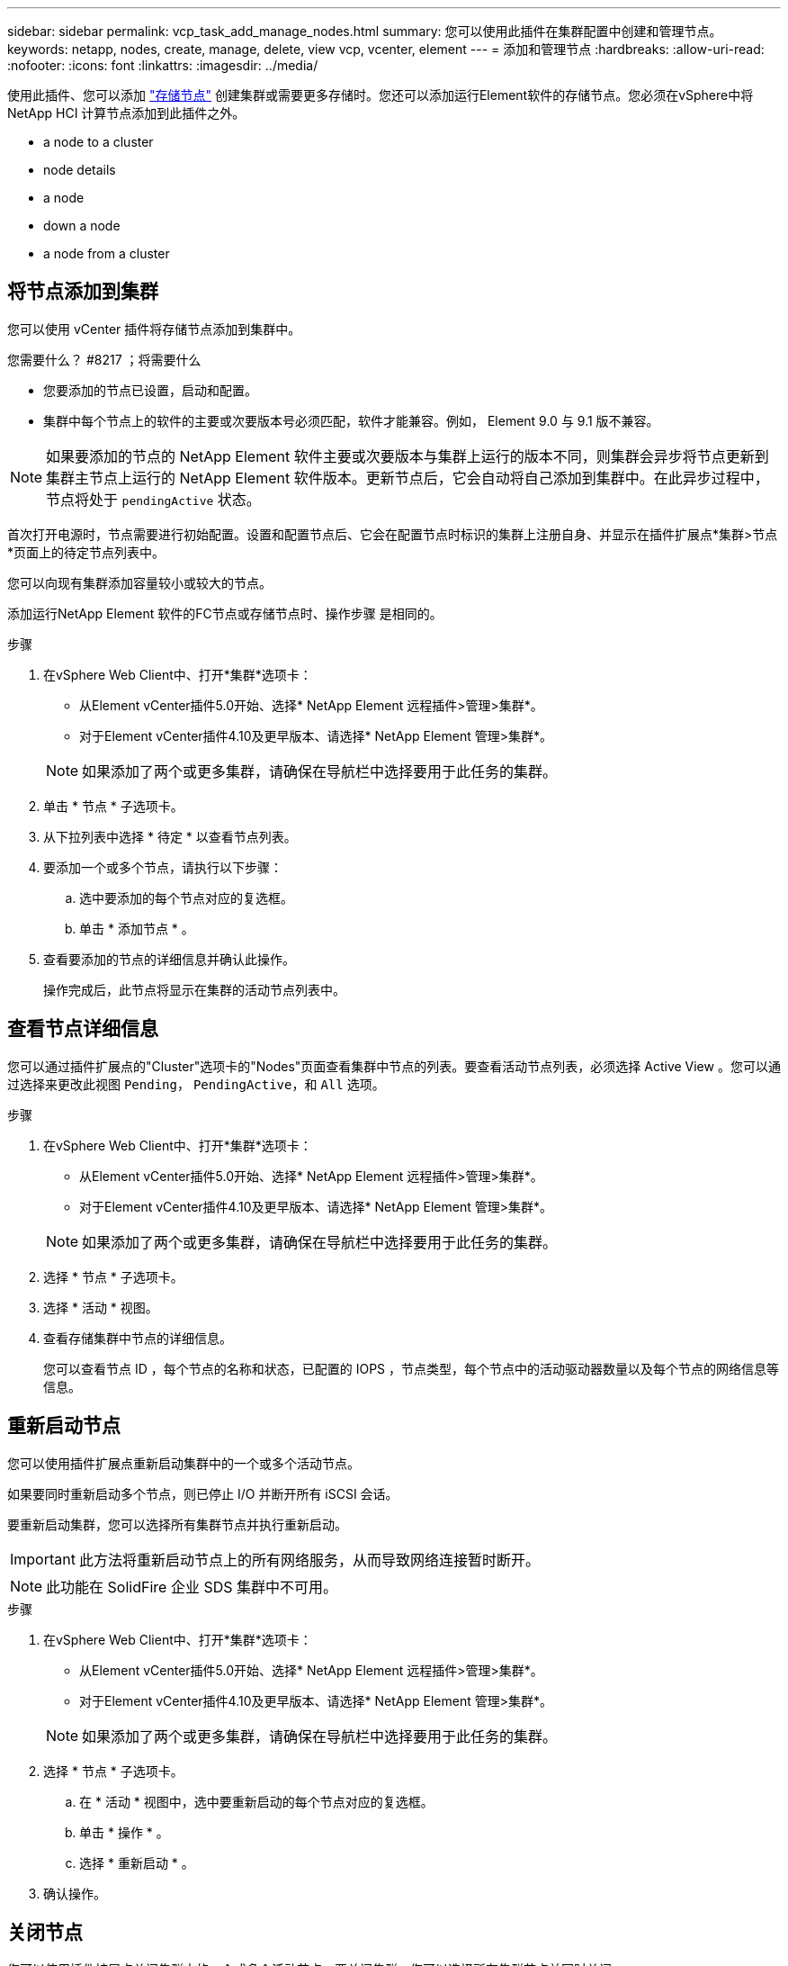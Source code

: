 ---
sidebar: sidebar 
permalink: vcp_task_add_manage_nodes.html 
summary: 您可以使用此插件在集群配置中创建和管理节点。 
keywords: netapp, nodes, create, manage, delete, view vcp, vcenter, element 
---
= 添加和管理节点
:hardbreaks:
:allow-uri-read: 
:nofooter: 
:icons: font
:linkattrs: 
:imagesdir: ../media/


[role="lead"]
使用此插件、您可以添加 https://docs.netapp.com/us-en/hci/docs/concept_hci_nodes.html#storage-nodes["存储节点"] 创建集群或需要更多存储时。您还可以添加运行Element软件的存储节点。您必须在vSphere中将NetApp HCI 计算节点添加到此插件之外。

*  a node to a cluster
*  node details
*  a node
*  down a node
*  a node from a cluster




== 将节点添加到集群

您可以使用 vCenter 插件将存储节点添加到集群中。

.您需要什么？ #8217 ；将需要什么
* 您要添加的节点已设置，启动和配置。
* 集群中每个节点上的软件的主要或次要版本号必须匹配，软件才能兼容。例如， Element 9.0 与 9.1 版不兼容。



NOTE: 如果要添加的节点的 NetApp Element 软件主要或次要版本与集群上运行的版本不同，则集群会异步将节点更新到集群主节点上运行的 NetApp Element 软件版本。更新节点后，它会自动将自己添加到集群中。在此异步过程中，节点将处于 `pendingActive` 状态。

首次打开电源时，节点需要进行初始配置。设置和配置节点后、它会在配置节点时标识的集群上注册自身、并显示在插件扩展点*集群>节点*页面上的待定节点列表中。

您可以向现有集群添加容量较小或较大的节点。

添加运行NetApp Element 软件的FC节点或存储节点时、操作步骤 是相同的。

.步骤
. 在vSphere Web Client中、打开*集群*选项卡：
+
** 从Element vCenter插件5.0开始、选择* NetApp Element 远程插件>管理>集群*。
** 对于Element vCenter插件4.10及更早版本、请选择* NetApp Element 管理>集群*。


+

NOTE: 如果添加了两个或更多集群，请确保在导航栏中选择要用于此任务的集群。

. 单击 * 节点 * 子选项卡。
. 从下拉列表中选择 * 待定 * 以查看节点列表。
. 要添加一个或多个节点，请执行以下步骤：
+
.. 选中要添加的每个节点对应的复选框。
.. 单击 * 添加节点 * 。


. 查看要添加的节点的详细信息并确认此操作。
+
操作完成后，此节点将显示在集群的活动节点列表中。





== 查看节点详细信息

您可以通过插件扩展点的"Cluster"选项卡的"Nodes"页面查看集群中节点的列表。要查看活动节点列表，必须选择 Active View 。您可以通过选择来更改此视图 `Pending`， `PendingActive`，和 `All` 选项。

.步骤
. 在vSphere Web Client中、打开*集群*选项卡：
+
** 从Element vCenter插件5.0开始、选择* NetApp Element 远程插件>管理>集群*。
** 对于Element vCenter插件4.10及更早版本、请选择* NetApp Element 管理>集群*。


+

NOTE: 如果添加了两个或更多集群，请确保在导航栏中选择要用于此任务的集群。

. 选择 * 节点 * 子选项卡。
. 选择 * 活动 * 视图。
. 查看存储集群中节点的详细信息。
+
您可以查看节点 ID ，每个节点的名称和状态，已配置的 IOPS ，节点类型，每个节点中的活动驱动器数量以及每个节点的网络信息等信息。





== 重新启动节点

您可以使用插件扩展点重新启动集群中的一个或多个活动节点。

如果要同时重新启动多个节点，则已停止 I/O 并断开所有 iSCSI 会话。

要重新启动集群，您可以选择所有集群节点并执行重新启动。


IMPORTANT: 此方法将重新启动节点上的所有网络服务，从而导致网络连接暂时断开。


NOTE: 此功能在 SolidFire 企业 SDS 集群中不可用。

.步骤
. 在vSphere Web Client中、打开*集群*选项卡：
+
** 从Element vCenter插件5.0开始、选择* NetApp Element 远程插件>管理>集群*。
** 对于Element vCenter插件4.10及更早版本、请选择* NetApp Element 管理>集群*。


+

NOTE: 如果添加了两个或更多集群，请确保在导航栏中选择要用于此任务的集群。

. 选择 * 节点 * 子选项卡。
+
.. 在 * 活动 * 视图中，选中要重新启动的每个节点对应的复选框。
.. 单击 * 操作 * 。
.. 选择 * 重新启动 * 。


. 确认操作。




== 关闭节点

您可以使用插件扩展点关闭集群中的一个或多个活动节点。要关闭集群，您可以选择所有集群节点并同时关闭。

如果要同时重新启动多个节点，则已停止 I/O 并断开所有 iSCSI 会话。

.关于此任务

NOTE: 此功能在 SolidFire 企业 SDS 集群中不可用。

.步骤
. 在vSphere Web Client中、打开*集群*选项卡：
+
** 从Element vCenter插件5.0开始、选择* NetApp Element 远程插件>管理>集群*。
** 对于Element vCenter插件4.10及更早版本、请选择* NetApp Element 管理>集群*。


+

NOTE: 如果添加了两个或更多集群，请确保在导航栏中选择要用于此任务的集群。

. 选择 * 节点 * 子选项卡。
+
.. 在 * 活动 * 视图中，选中要关闭的每个节点对应的复选框。
.. 单击 * 操作 * 。
.. 选择 * 关闭 * 。


. 确认操作。



NOTE: 如果某个节点在任何类型的关闭条件下关闭时间超过 5.5 分钟，则 NetApp Element 软件会确定该节点不会重新加入集群。双 Helix 数据保护将开始将单个复制块写入另一个节点以复制数据。根据节点关闭的时间长度，在节点恢复联机后，可能需要将其驱动器重新添加回集群。



== 从集群中删除节点

当不再需要节点存储或需要维护时，您可以从集群中删除节点，而不会中断服务。

您已从集群中删除节点中的所有驱动器。在 `RemoveDrives` 进程完成且所有数据均已迁移出节点之前，无法删除节点。

NetApp Element 集群中至少需要两个FC节点才能进行FC连接。如果仅连接了一个FC节点、则系统会在事件日志中触发警报、直到您向集群添加另一个FC节点为止、即使所有FC网络流量仍仅在一个FC节点上运行也是如此。

.步骤
. 在vSphere Web Client中、打开*集群*选项卡：
+
** 从Element vCenter插件5.0开始、选择* NetApp Element 远程插件>管理>集群*。
** 对于Element vCenter插件4.10及更早版本、请选择* NetApp Element 管理>集群*。


+

NOTE: 如果添加了两个或更多集群，请确保在导航栏中选择要用于此任务的集群。

. 选择 * 节点 * 子选项卡。
. 要删除一个或多个节点，请执行以下步骤：
+
.. 在 * 活动 * 视图中，选中要删除的每个节点对应的复选框。
.. 单击 * 操作 * 。
.. 选择 * 删除 * 。


. 确认操作。
+
从集群中删除的任何节点都会显示在待定节点列表中。





== 了解更多信息

* https://docs.netapp.com/us-en/hci/index.html["NetApp HCI 文档"^]
* https://www.netapp.com/data-storage/solidfire/documentation["SolidFire 和 Element 资源页面"^]

